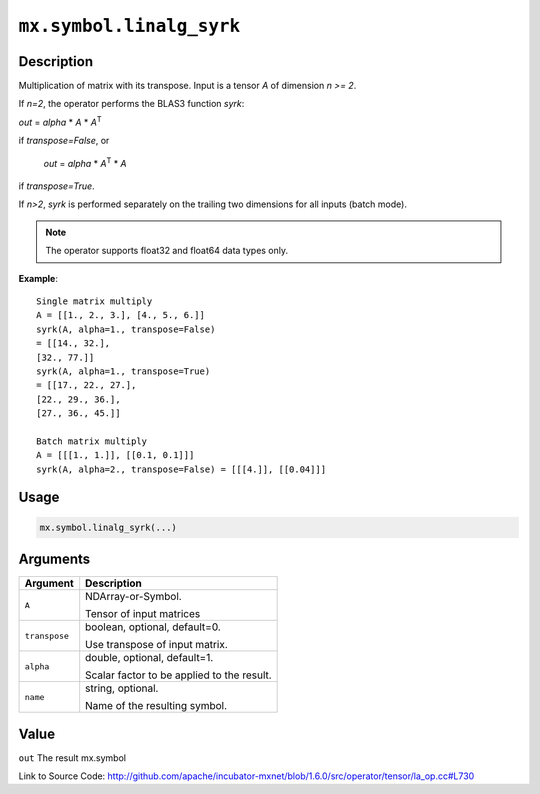 

``mx.symbol.linalg_syrk``
==================================================

Description
----------------------

Multiplication of matrix with its transpose.
Input is a tensor *A* of dimension *n >= 2*.

If *n=2*, the operator performs the BLAS3 function *syrk*:

*out* = *alpha* \* *A* \* *A*\ :sup:`T`

if *transpose=False*, or

  *out* = *alpha* \* *A*\ :sup:`T` \ \* *A*

if *transpose=True*.

If *n>2*, *syrk* is performed separately on the trailing two dimensions for all
inputs (batch mode).


.. note:: The operator supports float32 and float64 data types only.


**Example**::

	 
	 Single matrix multiply
	 A = [[1., 2., 3.], [4., 5., 6.]]
	 syrk(A, alpha=1., transpose=False)
	 = [[14., 32.],
	 [32., 77.]]
	 syrk(A, alpha=1., transpose=True)
	 = [[17., 22., 27.],
	 [22., 29., 36.],
	 [27., 36., 45.]]
	 
	 Batch matrix multiply
	 A = [[[1., 1.]], [[0.1, 0.1]]]
	 syrk(A, alpha=2., transpose=False) = [[[4.]], [[0.04]]]
	 
	 

Usage
----------

.. code:: r

	mx.symbol.linalg_syrk(...)

Arguments
------------------

+----------------------------------------+------------------------------------------------------------+
| Argument                               | Description                                                |
+========================================+============================================================+
| ``A``                                  | NDArray-or-Symbol.                                         |
|                                        |                                                            |
|                                        | Tensor of input matrices                                   |
+----------------------------------------+------------------------------------------------------------+
| ``transpose``                          | boolean, optional, default=0.                              |
|                                        |                                                            |
|                                        | Use transpose of input matrix.                             |
+----------------------------------------+------------------------------------------------------------+
| ``alpha``                              | double, optional, default=1.                               |
|                                        |                                                            |
|                                        | Scalar factor to be applied to the result.                 |
+----------------------------------------+------------------------------------------------------------+
| ``name``                               | string, optional.                                          |
|                                        |                                                            |
|                                        | Name of the resulting symbol.                              |
+----------------------------------------+------------------------------------------------------------+

Value
----------

``out`` The result mx.symbol


Link to Source Code: http://github.com/apache/incubator-mxnet/blob/1.6.0/src/operator/tensor/la_op.cc#L730

